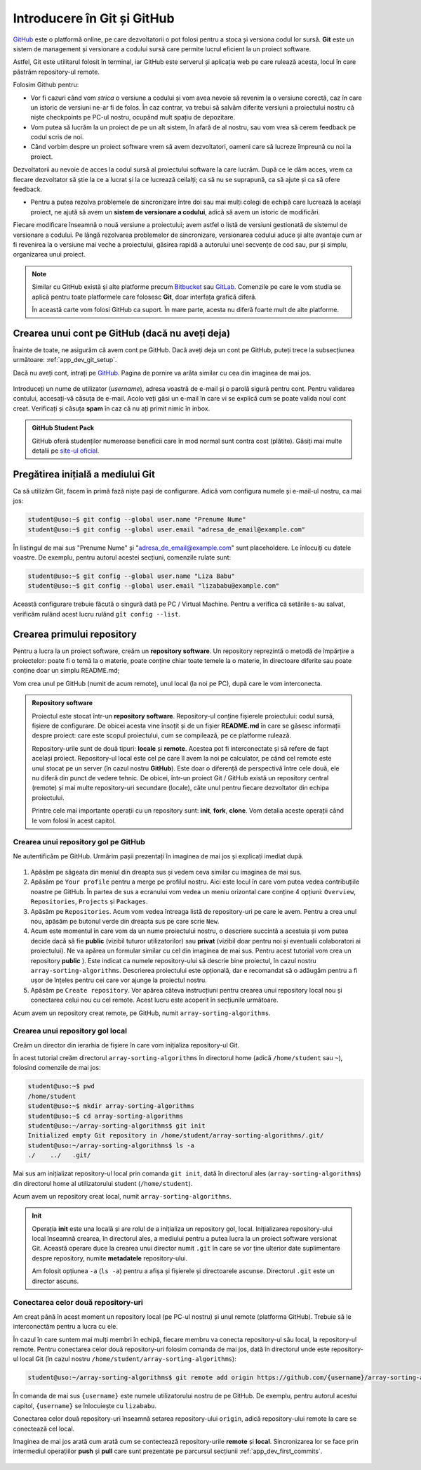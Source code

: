 .. _app_dev_git_intro:

Introducere în Git și GitHub
============================

`GitHub <http://www.github.com/>`_ este o platformă online, pe care dezvoltatorii o pot folosi pentru a stoca și versiona codul lor sursă.
**Git** este un sistem de management și versionare a codului sursă care permite lucrul eficient la un proiect software.

Astfel, Git este utilitarul folosit în terminal, iar GitHub este serverul și aplicația web pe care rulează acesta, locul în care păstrăm repository-ul remote.

Folosim Github pentru:

* Vor fi cazuri când vom *strica* o versiune a codului și vom avea nevoie să revenim la o versiune corectă, caz în care un istoric de versiuni ne-ar fi de folos. În caz contrar, va trebui să salvăm diferite versiuni a proiectului nostru că niște checkpoints pe PC-ul nostru, ocupând mult spațiu de depozitare.

* Vom putea să lucrăm la un proiect de pe un alt sistem, în afară de al nostru, sau vom vrea să cerem feedback pe codul scris de noi.

* Când vorbim despre un proiect software vrem să avem dezvoltatori, oameni care să lucreze împreună cu noi la proiect.
Dezvoltatorii au nevoie de acces la codul sursă al proiectului software la care lucrăm. După ce le dăm acces, vrem ca fiecare dezvoltator să știe la ce a lucrat și la ce lucrează ceilalți; ca să nu se suprapună, ca să ajute și ca să ofere feedback.

* Pentru a putea rezolva problemele de sincronizare între doi sau mai mulți colegi de echipă care lucrează la același proiect, ne ajută să avem un **sistem de versionare a codului**, adică să avem un istoric de modificări.
Fiecare modificare înseamnă o nouă versiune a proiectului; avem astfel o listă de versiuni gestionată de sistemul de versionare a codului.
Pe lângă rezolvarea problemelor de sincronizare, versionarea codului aduce și alte avantaje cum ar fi revenirea la o versiune mai veche a proiectului, găsirea rapidă a autorului unei secvențe de cod sau, pur și simplu, organizarea unui proiect.


.. note:: 

  Similar cu GitHub există și alte platforme precum `Bitbucket <https://bitbucket.org>`_ sau `GitLab <https://about.gitlab.com>`_.
  Comenzile pe care le vom studia se aplică pentru toate platformele care folosesc **Git**, doar interfața grafică diferă.

  În această carte vom folosi GitHub ca suport.
  În mare parte, acesta nu diferă foarte mult de alte platforme.

.. _app_dev_create_github_account:

Crearea unui cont pe GitHub (dacă nu aveți deja)
------------------------------------------------

Înainte de toate, ne asigurăm că avem cont pe GitHub.
Dacă aveți deja un cont pe GitHub, puteți trece la subsecțiunea următoare: :ref:`app_dev_git_setup`.

Dacă nu aveți cont, intrați pe `GitHub <http://www.github.com/>`_.
Pagina de pornire va arăta similar cu cea din imaginea de mai jos.

.. figure:: ./img/GitHub-init-page.png
  :scale: 30%
  :alt: Pagina principală GitHub

Introduceți un nume de utilizator (*username*), adresa voastră de e-mail și o parolă sigură pentru cont.
Pentru validarea contului, accesați-vă căsuța de e-mail.
Acolo veți găsi un e-mail în care vi se explică cum se poate valida noul cont creat.
Verificați și căsuța **spam** în caz că nu ați primit nimic în inbox.

.. admonition:: **GitHub Student Pack**

  GitHub oferă studenților numeroase beneficii care în mod normal sunt contra cost (plătite). 
  Găsiți mai multe detalii pe `site-ul oficial <https://education.github.com/pack>`_.

.. _app_dev_git_setup:

Pregătirea inițială a mediului Git
----------------------------------

Ca să utilizăm Git, facem în primă fază niște pași de configurare. Adică vom configura numele și e-mail-ul nostru, ca mai jos:

.. code-block:: bash

    student@uso:~$ git config --global user.name "Prenume Nume"
    student@uso:~$ git config --global user.email "adresa_de_email@example.com"

În listingul de mai sus "Prenume Nume" și "adresa_de_email@example.com" sunt placeholdere.
Le înlocuiți cu datele voastre.  
De exemplu, pentru autorul acestei secțiuni, comenzile rulate sunt:

.. code-block:: bash

    student@uso:~$ git config --global user.name "Liza Babu"
    student@uso:~$ git config --global user.email "lizababu@example.com"

.. _app_dev_create_first_repo:

Această configurare trebuie făcută o singură dată pe PC / Virtual Machine.
Pentru a verifica că setările s-au salvat, verificăm rulând acest lucru rulând ``gît config --list``.

Crearea primului repository
---------------------------

Pentru a lucra la un proiect software, creăm un **repository software**.
Un repository reprezintă o metodă de împărțire a proiectelor: poate fi o temă la o materie, poate conține chiar toate temele la o materie, în directoare diferite sau poate conține doar un simplu README.md;

Vom crea unul pe GitHub (numit de acum remote), unul local (la noi pe PC), după care le vom interconecta.

.. admonition:: **Repository software**

  Proiectul este stocat într-un **repository software**.
  Repository-ul conține fișierele proiectului: codul sursă, fișiere de configurare.
  De obicei acesta vine însoțit și de un fișier **README.md** în care se găsesc informații despre proiect: care este scopul proiectului, cum se compilează, pe ce platforme rulează.

  Repository-urile sunt de două tipuri: **locale** și **remote**.
  Acestea pot fi interconectate și să refere de fapt același proiect.
  Repository-ul local este cel pe care îl avem la noi pe calculator, pe când cel remote este unul stocat pe un server (în cazul nostru **GitHub**).
  Este doar o diferență de perspectivă între cele două, ele nu diferă din punct de vedere tehnic.
  De obicei, într-un proiect Git / GitHub există un repository central (remote) și mai multe repository-uri secundare (locale), câte unul pentru fiecare dezvoltator din echipa proiectului.

  Printre cele mai importante operații cu un repository sunt: **init**, **fork**, **clone**.
  Vom detalia aceste operații când le vom folosi în acest capitol.

.. _app_dev_create_github_repo:

Crearea unui repository gol pe GitHub 
^^^^^^^^^^^^^^^^^^^^^^^^^^^^^^^^^^^^^

Ne autentificăm pe GitHub.
Urmărim pașii prezentați în imaginea de mai jos și explicați imediat după.

.. figure:: ./gifs/GitHub-create-repo.gif
  :alt: Crearea unui repository nou pe GitHub

#. Apăsăm pe săgeata din meniul din dreapta sus și vedem ceva similar cu imaginea de mai sus.

#. Apăsăm pe ``Your profile`` pentru a merge pe profilul nostru.
   Aici este locul în care vom putea vedea contribuțiile noastre pe GitHub.
   În partea de sus a ecranului vom vedea un meniu orizontal care conține 4 opțiuni: ``Overview``, ``Repositories``, ``Projects`` și ``Packages``.

#. Apăsăm pe ``Repositories``.
   Acum vom vedea întreaga listă de repository-uri pe care le avem. Pentru a crea unul nou, apăsăm pe butonul verde din dreapta sus pe care scrie ``New``.

#. Acum este momentul în care vom da un nume proiectului nostru, o descriere succintă a acestuia și vom putea decide dacă să fie **public** (vizibil tuturor utilizatorilor) sau **privat** (vizibil doar pentru noi și eventualii colaboratori ai proiectului).
   Ne va apărea un formular similar cu cel din imaginea de mai sus.
   Pentru acest tutorial vom crea un repository **public** ).
   Este indicat ca numele repository-ului să descrie bine proiectul, în cazul nostru ``array-sorting-algorithms``.
   Descrierea proiectului este opțională, dar e recomandat să o adăugăm pentru a fi ușor de înțeles pentru cei care vor ajunge la proiectul nostru.

#. Apăsăm pe ``Create repository``.
   Vor apărea câteva instrucțiuni pentru crearea unui repository local nou și conectarea celui nou cu cel remote.
   Acest lucru este acoperit în secțiunile următoare.

Acum avem un repository creat remote, pe GitHub, numit ``array-sorting-algorithms``.

.. _app_dev_create_local_repo:

Crearea unui repository gol local
^^^^^^^^^^^^^^^^^^^^^^^^^^^^^^^^^

Creăm un director din ierarhia de fișiere în care vom inițializa repository-ul Git.

În acest tutorial creăm directorul ``array-sorting-algorithms`` în directorul home (adică ``/home/student`` sau ``~``), folosind comenzile de mai jos:

.. code-block:: bash

    student@uso:~$ pwd
    /home/student
    student@uso:~$ mkdir array-sorting-algorithms
    student@uso:~$ cd array-sorting-algorithms
    student@uso:~/array-sorting-algorithms$ git init
    Initialized empty Git repository in /home/student/array-sorting-algorithms/.git/
    student@uso:~/array-sorting-algorithms$ ls -a
    ./    ../   .git/

Mai sus am inițializat repository-ul local prin comanda ``git init``, dată în directorul ales (``array-sorting-algorithms``) din directorul home al utilizatorului student (``/home/student``).

Acum avem un repository creat local, numit ``array-sorting-algorithms``.

.. admonition:: **Init**

  Operația **init** este una locală și are rolul de a inițializa un repository gol, local.
  Inițializarea repository-ului local înseamnă crearea, în directorul ales, a mediului pentru a putea lucra la un proiect software versionat Git.
  Această operare duce la crearea unui director numit ``.git`` în care se vor ține ulterior date suplimentare despre repository, numite **metadatele** repository-ului.

  Am folosit opțiunea ``-a`` (``ls -a``) pentru a afișa și fișierele și directoarele ascunse.
  Directorul ``.git`` este un director ascuns.

.. _app_dev_connect_repos:

Conectarea celor două repository-uri
^^^^^^^^^^^^^^^^^^^^^^^^^^^^^^^^^^^^

Am creat până în acest moment un repository local (pe PC-ul nostru) și unul remote (platforma GitHub).
Trebuie să le interconectăm pentru a lucra cu ele.

În cazul în care suntem mai mulți membri în echipă, fiecare membru va conecta repository-ul său local, la repository-ul remote.
Pentru conectarea celor două repository-uri folosim comanda de mai jos, dată în directorul unde este repository-ul local Git (în cazul nostru ``/home/student/array-sorting-algorithms``):

.. code-block:: bash

    student@uso:~/array-sorting-algorithms$ git remote add origin https://github.com/{username}/array-sorting-algorithms.git

În comanda de mai sus ``{username}`` este numele utilizatorului nostru de pe GitHub.
De exemplu, pentru autorul acestui capitol, ``{username}`` se înlocuiește cu ``lizababu``.

Conectarea celor două repository-uri înseamnă setarea repository-ului ``origin``, adică repository-ului remote la care se conectează cel local.

Imaginea de mai jos arată cum arată cum se contectează repository-urile **remote** și **local**.
Sincronizarea lor se face prin intermediul operațiilor **push** și **pull** care sunt prezentate pe parcursul secțiunii :ref:`app_dev_first_commits`.

.. figure:: ./gifs/GitHub-remote-local-repos.gif
    :alt: Conectarea repository-ului local cu cel remote
    :scale: 50%

